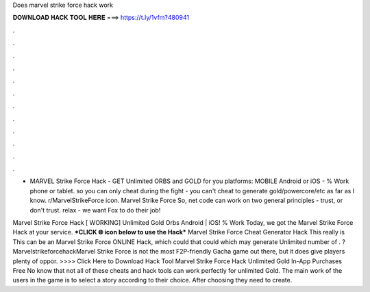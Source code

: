 Does marvel strike force hack work



𝐃𝐎𝐖𝐍𝐋𝐎𝐀𝐃 𝐇𝐀𝐂𝐊 𝐓𝐎𝐎𝐋 𝐇𝐄𝐑𝐄 ===> https://t.ly/1vfm?480941



.



.



.



.



.



.



.



.



.



.



.



.

- MARVEL Strike Force Hack - GET Unlimited ORBS and GOLD for you platforms: MOBILE Android or iOS - % Work phone or tablet. so you can only cheat during the fight - you can't cheat to generate gold/powercore/etc as far as I know. r/MarvelStrikeForce icon. Marvel Strike Force So, net code can work on two general principles - trust, or don't trust. relax - we want Fox to do their job!

Marvel Strike Force Hack [ WORKING] Unlimited Gold Orbs Android | iOS! % Work Today, we got the Marvel Strike Force Hack at your service. ***CLICK 🌐 icon below to use the Hack*** Marvel Strike Force Cheat Generator Hack This really is This can be an Marvel Strike Force ONLINE Hack, which could that could which may generate Unlimited number of . ?MarvelstrikeforcehackMarvel Strike Force is not the most F2P-friendly Gacha game out there, but it does give players plenty of oppor. >>>> Click Here to Download Hack Tool Marvel Strike Force Hack Unlimited Gold In-App Purchases Free No know that not all of these cheats and hack tools can work perfectly for unlimited Gold. The main work of the users in the game is to select a story according to their choice. After choosing they need to create.
